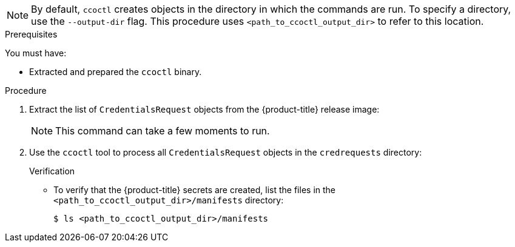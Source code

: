 // Module included in the following assemblies:
//
// * authentication/managing_cloud_provider_credentials/cco-mode-sts.adoc
// * installing/installing_alibaba/manually-creating-alibaba-ram.adoc

:_content-type: PROCEDURE
ifeval::["{context}" == "cco-mode-sts"]
:aws:
endif::[]
ifeval::["{context}" == "manually-creating-alibaba-ram"]
:alibabacloud:
endif::[]

ifdef::aws[]
[id="cco-ccoctl-creating-at-once_{context}"]
= Creating AWS resources with a single command

If you do not need to review the JSON files that the `ccoctl` tool creates before modifying AWS resources, and if the process the `ccoctl` tool uses to create AWS resources automatically meets the requirements of your organization, you can use the `ccoctl aws create-all` command to automate the creation of AWS resources.

Otherwise, you can create the AWS resources individually.

//to-do if possible: xref to modules/cco-ccoctl-creating-individually.adoc for `create the AWS resources individually`
endif::aws[]
ifdef::alibabacloud[]
[id="cco-ccoctl-creating-at-once_{context}"]
= Creating credentials for {product-title} components with the ccoctl tool

You can use the {product-title} Cloud Credential Operator (CCO) utility to automate the creation of Alibaba Cloud RAM users and policies for each in-cluster component.
endif::alibabacloud[]

[NOTE]
====
By default, `ccoctl` creates objects in the directory in which the commands are run. To specify a directory, use the `--output-dir` flag. This procedure uses `<path_to_ccoctl_output_dir>` to refer to this location.
====

.Prerequisites

You must have:

* Extracted and prepared the `ccoctl` binary.
ifdef::alibabacloud[]
* Created a RAM user with sufficient permission to create the {product-title} cluster. 
* Added the AccessKeyID (`access_key_id`) and AccessKeySecret (`access_key_secret`) of that RAM user into the link:https://www.alibabacloud.com/help/en/doc-detail/311667.htm#h2-sls-mfm-3p3[`~/.alibabacloud/credentials` file] on your local computer.
endif::alibabacloud[]

.Procedure

. Extract the list of `CredentialsRequest` objects from the {product-title} release image:
+
[source,terminal,subs="+quotes"]
ifdef::aws[]
----
$ oc adm release extract --credentials-requests --cloud=aws --to=<path_to_directory_with_list_of_credentials_requests>/credrequests quay.io/<path_to>/ocp-release:<version>
----
endif::aws[]
ifdef::alibabacloud[]
----
$ oc adm release extract --credentials-requests --cloud=alibabacloud --to=<path_to_directory_with_list_of_credentials_requests>/credrequests quay.io/<path_to>/ocp-release:<version>
----
endif::alibabacloud[]
+
[NOTE]
====
This command can take a few moments to run.
====

. Use the `ccoctl` tool to process all `CredentialsRequest` objects in the `credrequests` directory:
+
ifdef::aws[]
[source,terminal,subs="+quotes"]
----
$ ccoctl aws create-all --name=<name> --region=<aws_region> --credentials-requests-dir=<path_to_directory_with_list_of_credentials_requests>/credrequests
----
+
where:
+
** `<name>` is the name used to tag any cloud resources that are created for tracking.
** `<aws-region>` is the AWS region in which cloud resources will be created.
** `<path_to_directory_with_list_of_credentials_requests>/credrequests` is the directory containing the files for the component `CredentialsRequest` objects.
+
.Example output
+
[source,terminal]
----
2022/02/11 16:18:26 Created RAM User: user1-alicloud-openshift-machine-api-alibabacloud-credentials
2022/02/11 16:18:27 Ready for creating new ram policy user1-alicloud-openshift-machine-api-alibabacloud-credentials-policy-policy
2022/02/11 16:18:27 RAM policy user1-alicloud-openshift-machine-api-alibabacloud-credentials-policy-policy has created
2022/02/11 16:18:28 Policy user1-alicloud-openshift-machine-api-alibabacloud-credentials-policy-policy has attached on user user1-alicloud-openshift-machine-api-alibabacloud-credentials
2022/02/11 16:18:29 Created access keys for RAM User: user1-alicloud-openshift-machine-api-alibabacloud-credentials
2022/02/11 16:18:29 Saved credentials configuration to: user1-alicloud/manifests/openshift-machine-api-alibabacloud-credentials-credentials.yaml
 ...
----

endif::aws[]
ifdef::alibabacloud[]
[source,terminal,subs="+quotes"]
----
$ ccoctl alibabacloud create-ram-users --name <name> --region=<alibaba-region> --credentials-requests-dir=<path_to_directory_with_list_of_credentials_requests>/credrequests --output-dir=<path_to_ccoctl_output_dir>
----
+
where:
+
** `<name>` is the name used to tag any cloud resources that are created for tracking.
** `<alibaba-region>` is the Alibaba Cloud region in which cloud resources will be created.
** `<path_to_directory_with_list_of_credentials_requests>/credrequests` is the directory containing the files for the component `CredentialsRequest` objects.
** `<path_to_ccoctl_output_dir>` is the directory where the generated component credentials secrets will be placed.
+
[NOTE]
====
A RAM user can have up to two AccessKeys at the same time. If you run `ccoctl alibabacloud create-ram-users` more than twice, the previous generated manifests secret becomes stale and you must reapply the newly generated secrets.
====
endif::alibabacloud[]

.Verification

* To verify that the {product-title} secrets are created, list the files in the `<path_to_ccoctl_output_dir>/manifests` directory:
+
[source,terminal,subs="+quotes"]
----
$ ls <path_to_ccoctl_output_dir>/manifests
----
+
.Example output:
+
ifdef::aws[]
[source,terminal,subs="+quotes"]
----
cluster-authentication-02-config.yaml
openshift-cloud-credential-operator-cloud-credential-operator-iam-ro-creds-credentials.yaml
openshift-cluster-csi-drivers-ebs-cloud-credentials-credentials.yaml
openshift-image-registry-installer-cloud-credentials-credentials.yaml
openshift-ingress-operator-cloud-credentials-credentials.yaml
openshift-machine-api-aws-cloud-credentials-credentials.yaml
----

You can verify that the IAM roles are created by querying AWS. For more information, refer to AWS documentation on listing IAM roles.
endif::aws[]
ifdef::alibabacloud[]
[source,terminal,subs="+quotes"]
----
openshift-cluster-csi-drivers-alibaba-disk-credentials-credentials.yaml
openshift-image-registry-installer-cloud-credentials-credentials.yaml
openshift-ingress-operator-cloud-credentials-credentials.yaml
openshift-machine-api-alibabacloud-credentials-credentials.yaml
----

You can verify that the RAM users and policies are created by querying Alibaba Cloud. For more information, refer to Alibaba Cloud documentation on listing RAM users and policies.
endif::alibabacloud[]

ifeval::["{context}" == "cco-mode-sts"]
:!aws:
endif::[]
ifeval::["{context}" == "manually-creating-alibaba-ram"]
:!alibabacloud:
endif::[]
